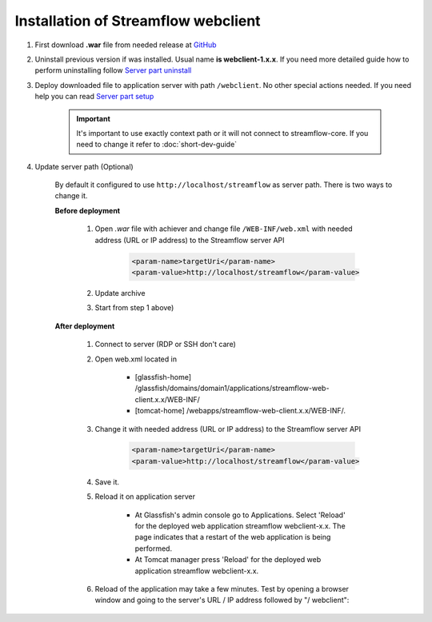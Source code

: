 Installation of Streamflow webclient
====================================

#. First download **.war** file from needed release at `GitHub <https://github.com/Sambruk/streamflow-webclient/releases/>`_

#. Uninstall previous version if was installed. Usual name **is webclient-1.x.x**. If you need more detailed guide how to perform uninstalling follow `Server part uninstall <https://streamflow-core.readthedocs.io/en/latest/quick_start/uninstallation.html>`_

#. Deploy downloaded file to application server with path ``/webclient``. No other special actions needed. If you need help you can read `Server part setup <https://streamflow-core.readthedocs.io/en/latest/quick_start/installation.html>`_

    .. important::
        It's important to use exactly context path or it will not connect to streamflow-core. If you need to change it refer to :doc:`short-dev-guide`

#. Update server path (Optional)

        By default it configured to use ``http://localhost/streamflow`` as server path. There is two ways to change it.

        **Before deployment**


                #. Open *.war* file with achiever and change file ``/WEB-INF/web.xml`` with needed address (URL or IP address) to the Streamflow server API

                        .. code-block:: xml

                                <param-name>targetUri</param-name>
                                <param-value>http://localhost/streamflow</param-value>

                #. Update archive
                #. Start from step 1 above)


        **After deployment**

                #. Connect to server (RDP or SSH don't care)
                #. Open web.xml located in

                        * [glassfish-home] /glassfish/domains/domain1/applications/streamflow-web-client.x.x/WEB-INF/
                        * [tomcat-home] /webapps/streamflow-web-client.x.x/WEB-INF/.
                #. Change it with needed address (URL or IP address) to the Streamflow server API

                        .. code-block:: xml

                                <param-name>targetUri</param-name>
                                <param-value>http://localhost/streamflow</param-value>
                #. Save it.
                #. Reload it on application server

                        * At Glassfish's admin console go to Applications. Select 'Reload' for the deployed web application streamflow webclient-x.x. The page indicates that a restart of the web application is being performed.
                        * At Tomcat manager press 'Reload' for the deployed web application streamflow webclient-x.x.

                #. Reload of the application may take a few minutes. Test by opening a browser window and going to the server's URL / IP address followed by "/ webclient":
